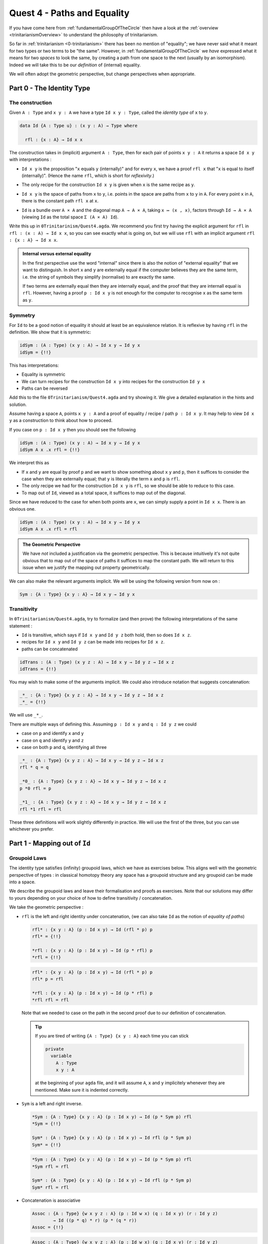 .. _quest4PathsAndEquality:

****************************
Quest 4 - Paths and Equality
****************************

If you have come here from :ref:`fundamentalGroupOfTheCircle`
then have a look at the :ref:`overview <trinitarianismOverview>`
to understand the philosophy of trinitarianism.

So far in :ref:`trinitarianism <0-trinitarianism>`
there has been no mention of "equality";
we have never said what it meant for two
types or two terms to be "the same".
However, in :ref:`fundamentalGroupOfTheCircle`
we *have* expressed what it means for two *spaces* to look the same,
by creating a path from one space to the next (usually by an isomorphism).
Indeed we will take this to be our *definition* of (internal) equality.

We will often adopt the geometric perspective,
but change perspectives when appropriate.

Part 0 - The Identity Type
==========================

The construction
----------------

Given ``A : Type``  and  ``x y : A`` we have a type
``Id x y : Type``, called the *identity type* of ``x`` to ``y``.

.. code:: agda

   data Id {A : Type u} : (x y : A) → Type where

     rfl : {x : A} → Id x x

The construction takes in (implicit) argument ``A : Type``,
then for each pair of points ``x y : A`` it returns a space ``Id x y``
with interpretations :

- ``Id x y`` is the proposition "``x`` equals ``y`` (internally)"
  and for every ``x``, we have a proof ``rfl x`` that
  "``x`` is equal to itself (internally)".
  (Hence the name ``rfl``, which is short for *reflexivity*.)
- The only recipe for the construction ``Id x y`` is given when
  ``x`` is the same recipe as ``y``.
- ``Id x y`` is the space of paths from ``x`` to ``y``, i.e. points
  in the space are paths from ``x`` to ``y`` in ``A``.
  For every point ``x`` in ``A``,
  there is the constant path ``rfl x`` at ``x``.
- ``Id`` is a bundle over ``A × A`` and the diagonal map ``A → A × A``,
  taking ``x ↦ (x , x)``,
  factors through ``Id → A × A``
  (viewing ``Id`` as the total space ``Σ (A × A) Id``).

  .. image:: images/idType.png
     :width: 500
     :alt: idType

.. picture latex https://q.uiver.app/?q=WzAsNCxbMiwwLCJcXHN1bV97KHgseSk6IEEgXFx0aW1lcyBBfSBcXG1hdGhybXtJZH0gKHggLCB5KSJdLFswLDAsIkEiXSxbMiwyLCJBIFxcdGltZXMgQSJdLFs0LDBdLFsxLDAsInggXFxtYXBzdG8gKHgseCxcXG1hdGhybXtyZWZsfSkiXSxbMSwyLCJcXG1hdGhybXtkaWFnb25hbH0iLDJdLFswLDIsIih4LHkscCkgXFxtYXBzdG8gKHgseSkiXV0=

Write this up in ``0Trinitarinism/Quest4.agda``.
We recommend you first try having
the explicit argument for ``rfl`` in ``rfl : (x : A) → Id x x``,
so you can see exactly what is going on,
but we will use ``rfl`` with an implicit argument
``rfl : {x : A} → Id x x``.

.. admonition:: Internal versus external equality

  In the first perspective use the word "internal"
  since there is also the notion of "external equality"
  that we want to distinguish.
  In short ``x`` and ``y`` are externally equal if
  the computer believes they are the same term,
  i.e. the string of symbols they simplify (normalise) to are
  exactly the same.

  If two terms are externally equal then they are internally equal,
  and the proof that they are internall equal is ``rfl``.
  However, having a proof ``p : Id x y`` is not enough for
  the computer to recognise ``x`` as the same term as ``y``.


Symmetry
--------

For ``Id`` to be a good notion of equality it should at least be
an equivalence relation.
It is reflexive by having ``rfl`` in the definition.
We show that it is symmetric:

.. code:: agda

   idSym : (A : Type) (x y : A) → Id x y → Id y x
   idSym = {!!}

This has interpretations:

- Equality is symmetric
- We can turn recipes for the construction ``Id x y``
  into recipes for the construction ``Id y x``
- Paths can be reversed

Add this to the file ``0Trinitarianism/Quest4.agda``
and try showing it.
We give a detailed explanation in the hints and solution.

.. raw:: html

   <p>
   <details>
   <summary>Hint 0</summary>

Assume having a space ``A``, points ``x y : A`` and
a proof of equality / recipe / path ``p : Id x y``.
It may help to view ``Id x y`` as a construction
to think about how to proceed.

.. raw:: html

   </details>
   </p>

.. raw:: html

   <p>
   <details>
   <summary>Hint 1</summary>

If you case on ``p : Id x y``
then you should see the following

.. code:: agda

   idSym : (A : Type) (x y : A) → Id x y → Id y x
   idSym A x .x rfl = {!!}

We interpret this as

- If ``x`` and ``y`` are equal by proof ``p``
  and we want to show something about ``x``
  ``y`` and ``p``, then it suffices to consider
  the case when they are externally equal;
  that ``y`` is literally the term ``x`` and ``p`` is ``rfl``.
- The only recipe we had for the construction ``Id x y``
  is ``rfl``, so we should be able to reduce to this case.
- To map out of ``Id``, viewed as a total space,
  it suffices to map out of the diagonal.

.. image:: images/idRec
   :width: 500
   :alt: idRec

.. raw:: html

   </details>
   </p>

.. raw:: html

  <p>
  <details>
  <summary>Solution</summary>

Since we have reduced to the case for when both points are ``x``,
we can simply supply a point in ``Id x x``.
There is an obvious one.

.. code:: agda

   idSym : (A : Type) (x y : A) → Id x y → Id y x
   idSym A x .x rfl = rfl

.. raw:: html

  </details>
  </p>

.. admonition:: The Geometric Perspective

   We have *not* included a justification via the geometric perspective.
   This is because intuitively it's not quite obvious that to map out
   of the space of paths it suffices to map the constant path.
   We will return to this issue when we justify the mapping out property geometrically.

   .. missing link

We can also make the relevant arguments implicit.
We will be using the following version from now on :

.. code:: agda

   Sym : {A : Type} {x y : A} → Id x y → Id y x

Transitivity
------------

In ``0Trinitarianism/Quest4.agda``, try to formalize (and then prove)
the following interpretations of the same statement :

- ``Id`` is transitive, which says if ``Id x y`` and ``Id y z`` both hold, then
  so does ``Id x z``.
- recipes for ``Id x y`` and ``Id y z`` can be made into recipes for ``Id x z``.
- paths can be concatenated

.. raw:: html

  <p>
  <details>
  <summary>The statement</summary>

.. code:: agda

   idTrans : (A : Type) (x y z : A) → Id x y → Id y z → Id x z
   idTrans = {!!}

You may wish to make some of the arguments implicit.
We could also introduce notation that suggests concatenation:

.. code:: agda

   _*_ : {A : Type} {x y z : A} → Id x y → Id y z → Id x z
   _*_ = {!!}

We will use ``_*_``.

.. raw:: html

  </details>
  </p>

.. raw:: html

  <p>
  <details>
  <summary>Hints</summary>

There are multiple ways of defining this.
Assuming ``p : Id x y`` and ``q : Id y z``
we could

- case on ``p`` and identify ``x`` and ``y``
- case on ``q`` and identify ``y`` and ``z``
- case on both ``p`` and ``q``, identifying all three

.. raw:: html

  </details>
  </p>

.. raw:: html

  <p>
  <details>
  <summary>Solutions</summary>

.. code:: agda

   _*_ : {A : Type} {x y z : A} → Id x y → Id y z → Id x z
   rfl * q = q

   _*0_ : {A : Type} {x y z : A} → Id x y → Id y z → Id x z
   p *0 rfl = p

   _*1_ : {A : Type} {x y z : A} → Id x y → Id y z → Id x z
   rfl *1 rfl = rfl

These three definitions will work slightly differently in practice.
We will use the first of the three,
but you can use whichever you prefer.

.. raw:: html

  </details>
  </p>

Part 1 - Mapping out of ``Id``
==============================

Groupoid Laws
-------------

The identity type satisfies (infinity) groupoid laws,
which we have as exercises below.
This aligns well with the geometric perspective of types :
in classical homotopy theory any space has a groupoid structure
and any groupoid can be made into a space.

We describe the groupoid laws and leave their formalisation
and proofs as exercises.
Note that our solutions may differ to yours depending on
your choice of how to define transitivity / concatenation.

We take the geometric perspective :

- ``rfl`` is the left and right identity under concatenation,
  (we can also take ``Id`` as the notion of *equality of paths*)


  .. raw:: html

     <p>
     <details>
     <summary>The statements</summary>

  .. code:: agda

     rfl* : {x y : A} (p : Id x y) → Id (rfl * p) p
     rfl* = {!!}

     *rfl : {x y : A} (p : Id x y) → Id (p * rfl) p
     *rfl = {!!}


  .. raw:: html

     </details>
     </p>

  .. raw:: html

     <p>
     <details>
     <summary>Solutions</summary>

  .. code:: agda

     rfl* : {x y : A} (p : Id x y) → Id (rfl * p) p
     rfl* p = rfl

     *rfl : {x y : A} (p : Id x y) → Id (p * rfl) p
     *rfl rfl = rfl

  Note that we needed to case on the path in the second proof
  due to our definition of concatenation.

  .. raw:: html

     </details>
     </p>

  .. tip::

     If you are tired of writing ``{A : Type} {x y : A}`` each time
     you can stick

     .. code::

        private
          variable
            A : Type
            x y : A

     at the beginning of your ``agda`` file,
     and it will assume ``A``, ``x`` and ``y`` implicitely
     whenever they are mentioned.
     Make sure it is indented correctly.

- ``Sym`` is a left and right inverse.

  .. raw:: html

     <p>
     <details>
     <summary>The statements</summary>

  .. code:: agda

     *Sym : {A : Type} {x y : A} (p : Id x y) → Id (p * Sym p) rfl
     *Sym = {!!}

     Sym* : {A : Type} {x y : A} (p : Id x y) → Id rfl (p * Sym p)
     Sym* = {!!}

  .. raw:: html

     </details>
     </p>

  .. raw:: html

     <p>
     <details>
     <summary>Solutions</summary>

  .. code:: agda

     *Sym : {A : Type} {x y : A} (p : Id x y) → Id (p * Sym p) rfl
     *Sym rfl = rfl

     Sym* : {A : Type} {x y : A} (p : Id x y) → Id rfl (p * Sym p)
     Sym* rfl = rfl

  .. raw:: html

     </details>
     </p>

- Concatenation is associative

  .. raw:: html

     <p>
     <details>
     <summary>The statement</summary>

  .. code:: agda

     Assoc : {A : Type} {w x y z : A} (p : Id w x) (q : Id x y) (r : Id y z)
             → Id ((p * q) * r) (p * (q * r))
     Assoc = {!!}
   
  .. raw:: html

     </details>
     </p>

  .. raw:: html

     <p>
     <details>
     <summary>Solution</summary>

  .. code:: agda

     Assoc : {A : Type} {w x y z : A} (p : Id w x) (q : Id x y) (r : Id y z)
             → Id ((p * q) * r) (p * (q * r))
     Assoc rfl q r = rfl

  .. raw:: html

     </details>
     </p>

Recursor - The Mapping Out Property of ``Id``
---------------------------------------------

We may wish to extract the way we have made maps out of the identity type :

.. admonition:: Mapping out property of ``Id``

   Assuming a space ``A`` and a point ``x : A``.
   Given a bundle ``M : (y : A) (p : Id x y) → Type`` over the "space of paths out of ``x``",
   in order to make a map ``{y : A} (p : Id x y) → M y p``,
   it suffices to give a point in ``M x refl``.
   This is traditionally called the "recursor" of ``Id``.
   (We have still not justified this geometrically.)

For example, in order to prove ``*Sym : {A : Type} {x y : A} (p : Id x y) → Id (p * Sym p) rfl``,
we would choose our bundle ``M`` to be ``λ y p → Id (p * Sym p) rfl``,
taking each ``y : A`` and ``p : Id x y`` to the space of paths from ``(p * Sym p)`` to ``rfl``
in ``Id x x``.
When we proved this in the previous section,
``agda`` figured out what ``M`` needed to be and just asked for a proof of the case
``M x rfl``.

In ``0Trinitarianism/Quest4.agda``, try formalising the mapping out property,
and call it ``outOfId``.

.. raw:: html

   <p>
   <details>
   <summary>The statement</summary>

.. code:: agda

   outOfId : (M : (y : A) → Id x y → Type) → M x rfl
     → {y : A} (p : Id x y) → M y p
   outOfId = {!!}

Note that we have used the symbol ``y`` in the type of ``M``,
but it really is just a local variable and will not appear outside that bracket.
We made the last ``y`` an implicit argument, since ``p`` contains the data of ``y``.

.. raw:: html

  </details>
  </p>

.. raw:: html

   <p>
   <details>
   <summary>Solution</summary>

.. code:: agda

   outOfId : (M : (y : A) → Id x y → Type) → M x rfl
     → {y : A} (p : Id x y) → M y p
   outOfId M h rfl = h

The proof is of course just casing on the path ``p``,
as we are trying to extract that idea.

.. raw:: html

  </details>
  </p>

Part 2 - The Path Space
=======================

If you came here from the quest on :ref:`fundamentalGroupOfTheCircle`
then you may be wondering why there has not been any mention of
the *path space* ``x ≡ y``.
The reason is that whilst ``≡`` and ``Id`` are meant to represent the same idea,
the implementation of ``Id`` is simple - we were able to write it down;
whereas the implementation of ``≡`` is "external",
and purely existing in ``cubical agda``.
In this part we will show that the two are "the same" as spaces i.e. isomorphic,
and after this we will only use ``≡`` for equality and paths
(as is the convention in the `cubical library <https://github.com/agda/cubical>`_).

We assert the following three axioms for the path space
(we will add another (univalence) in later):

- If ``x`` is a point in some space then ``refl`` is a proof of ``x ≡ x``.
- The mapping out property, called ``J`` :

  .. code:: agda

     J : (M : (y : A) → x ≡ y → Type) → M x refl
       → {y : A} (p : x ≡ y) → M y p

  This looks exactly like ``outOfId``.
- The mapping out property applied to ``refl`` :

  .. code:: agda

     JRefl : (M : (y : A) → x ≡ y → Type) (h : M x refl)
       → J M h refl ≡ h

  This says that when we feed ``refl`` to ``J M h`` it indeed gives us
  what we expect - something equal to ``h``.
  Unfortunately, though (given correct ``M`` and ``h``)
  ``outOfId M h rfl`` would *externally* be equal to ``h``,
  ``J M h refl`` is *not externally equal* to ``h``,
  but this is a ``cubical agda`` issue and not a HoTT issue.

Paths versus ``Id``
-------------------

.. admonition:: The goal

   Given two points ``x y : A``,
   the path type ``x ≡ y`` is isomorphic to ``Id x y``.
   We introduce isomorphism in
   :ref:`Quest 0 of the Fundamental Group arc<part2DefiningFlipPathViaUnivalence>`.

So we are trying to show

.. code:: agda

   Path≅Id : (x ≡ y) ≅ (Id x y)
   Path≅Id = {!!}

This involves a lot of small steps,
which we split up into hints.

.. Hint 0

.. raw:: html

   <p>
   <details>
   <summary>Hint 0</summary>

"Refining" in the hole will make it ask for the four components
in the proof of an isomorphism.

.. code:: agda

   Path≡Id : (x ≡ y) ≅ (Id x y)
   Path≡Id = iso {!!} {!!} {!!} {!!}

.. raw:: html

   </details>
   </p>

.. Hint 1

.. raw:: html

   <p>
   <details>
   <summary>Hint 1</summary>

To make an isomorphism we need to make maps forwards and backwards,
these go in the first two holes.

.. code:: agda

   Path→Id : x ≡ y → Id x y
   Path→Id = {!!}

   Id→Path : Id x y → x ≡ y
   Id→Path = {!!}

.. raw:: html

   </details>
   </p>

.. Hint 2

.. raw:: html

   <p>
   <details>
   <summary>Hint 2</summary>

To make the map forwards we will need to use ``J`` - the mapping
out property of the path space.
To map backwards we can use ``outOfId`` or just case on a path.

.. code:: agda

   Path→Id : x ≡ y → Id x y
   Path→Id {A} {x} = J {!!} {!!}

   Id→Path : Id x y → x ≡ y
   Id→Path rfl = {!!}

For the first, in order to state the motive we need the implicit arguments
``A`` and ``x``.

.. raw:: html

  <p>
  <details>
  <summary>Solution</summary>

.. code:: agda

   Path→Id : x ≡ y → Id x y
   Path→Id {A} {x} = J (λ y p → Id x y) rfl

   Id→Path : Id x y → x ≡ y
   Id→Path rfl = refl

.. raw:: html

  </details>
  </p>

.. raw:: html

   </details>
   </p>

.. Hint 3

.. raw:: html

   <p>
   <details>
   <summary>Hint 3</summary>

Filling in what we have so far and extracting the relevant lemmas
we have

.. code:: agda

  Path≅Id : (x ≡ y) ≅ (Id x y)
  Path≅Id {A} {x} {y} = iso Path→Id Id→Path rightInv leftInv where

     rightInv : section (Path→Id {A} {x} {y}) Id→Path
     rightInv = {!!}

     leftInv : retract (Path→Id {A} {x} {y}) Id→Path
     leftInv = {!!}

We have filled in the necessary implicit arguments for you.

.. raw:: html

   </details>
   </p>

.. Hint 4

.. raw:: html

   <p>
   <details>
   <summary>Hint 4</summary>

Since ``section Path→Id Id→Path`` will first take in ``p : Id x y``
we give such a ``p`` and case on it.
It should of course just turn into ``rfl``.

Since ``retract Path→Id Id→Path`` will first take in ``p : x ≡ y``
we directly use ``J``.

.. code:: agda

  Path≅Id : (x ≡ y) ≡ (Id x y)
  Path≅Id {A} {x} {y} = iso Path→Id Id→Path rightInv leftInv where

     rightInv : section (Path→Id {A} {x} {y}) Id→Path
     rightInv rfl = {!!}

     leftInv : retract (Path→Id {A} {x} {y}) Id→Path
     leftInv = J {!!} {!!}


.. raw:: html

   </details>
   </p>

.. Hint 5

.. raw:: html

   <p>
   <details>
   <summary>Hint 5</summary>

Checking the goal for ``rightInv`` we should see it requires a point in
``Path→Id (λ _ → x) ≡ rfl``, which is the same as ``Path→Id refl ≡ rfl``.
What's happened is ``agda`` knows that ``Id→Path rfl`` is just ``refl``
(they are externally equal), so instead of asking for a point of
``Path→Id (Id→Path rfl) ≡ rfl`` it just asks for a proof of the reduced version.
(In our heads we reduce ``(λ _ → x)`` to ``refl`` but ``agda`` does the opposite.)

We extract the above result as a lemma :

.. code:: agda

  Path→IdRefl : Path→Id (refl {x = x}) ≡ rfl
  Path→IdRefl = {!!}

.. raw:: html

   <p>
   <details>
   <summary>Solution</summary>

Since ``Path→Id`` uses ``J``,
the only thing we can do here is use ``JRefl`` :

.. code:: agda

  Path→IdRefl : Path→Id (refl {x = x}) ≡ rfl
  Path→IdRefl {x = x} = JRefl (λ y p → Id x y) rfl

.. raw:: html

   </details>
   </p>

.. raw:: html

   </details>
   </p>

.. Hint 6

.. raw:: html

   <p>
   <details>
   <summary>Hint 6</summary>

For ``leftInv``, giving the correct motive requires knowing what ``retract`` says.
It should look like

.. code:: agda

   leftInv : retract (Path→Id {A} {x} {y}) Id→Path
   leftInv = J (λ y p → Id→Path (Path→Id p) ≡ p) {!!}

Checking the goal we should see it requires a point in
``Id→Path (Path→Id refl) ≡ refl``.
It should be that we just can replace ``Path→Id refl`` with ``rfl``
using our lemma ``Path→IdRefl : Path→Id refl ≡ rfl`` -
but we haven't proven anything about paths yet!
Let us do so now : if ``f : A → B`` is a function (in our case ``Id→Path``)
then if two of its inputs are the same ``x ≡ y`` then so are the outputs,
``f x ≡ f y``.

.. code::

   cong : (f : A → B) (p : x ≡ y) → f x ≡ f y
   cong = {!!}

We can prove this directly using ``J`` or via ``Id``.
(We call it ``cong'`` to avoid clashing with the library's version)

.. raw:: html

  <p>
  <details>
  <summary>Solutions</summary>

.. code:: agda


   Cong : (f : A → B) → Id x y → Id (f x) (f y)
   Cong f rfl = rfl

   cong' : (f : A → B) (p : x ≡ y) → f x ≡ f y
   cong' {x = x} f = J (λ y p → f x ≡ f y) refl

   cong'' : (f : A → B) (p : x ≡ y) → f x ≡ f y
   cong'' f p = Id→Path (Cong f (Path→Id p))

.. raw:: html

  </details>
  </p>

From now on we will just use ``cong`` from the library,
but you can try to continue with your own version.
Now using ``cong`` we can define ``leftInv``.
Noting that externally ``Id→Path rfl`` is the same as ``refl``,
we just need to show that ``Id→Path (Path→Id refl) ≡ Id→Path rfl``.

.. raw:: html

  <p>
  <details>
  <summary>Solution</summary>

.. code:: agda

  leftInv : retract (Path→Id {A} {x} {y}) Id→Path
  leftInv = J (λ y p → Id→Path (Path→Id p) ≡ p) (cong (λ p → Id→Path p) Path→IdRefl)

.. raw:: html

  </details>
  </p>

.. raw:: html

   </details>
   </p>

Concluding that the two types are isomorphic is a good reason to accept them as "the same"
in the sense that if two spaces are isomorphic then they
share the same properties, because isomorphism should interact nicely with other constructions.
We expand upon this point in :ref:`part4Univalence`.

Part 3 - Properties of the Path Space
=====================================

In :ref:`fundamentalGroupOfTheCircle`
we assume a couple of results about the path space,
which we list here :

- The basics :
  We can make ``sym`` (the analogue of ``Sym``) and composition of paths (called ``_∙_``);
  we can show that paths also satisfy groupoid laws.
- We have already made ``cong`` in the previous part (in Hint 6).
- The function ``pathToFun`` which takes a path between spaces
  and converts it to a function bewteen the spaces,
  following points along the path of spaces.
- The function ``endPt`` which follows a path along a bundle.

Some of these properties are what Homotopy Type theorists believe to be the
absolute minimal necessary philosophical foundations
for considering paths to be a good notion of equality :

- ``refl``, ``sym`` and ``_∙_`` give us that it is an equivalence relation
- ``cong`` tells us that any function respects equality.
- ``endPt`` and ``pathToFun`` approximately say
  that any predicate / family / bundle ``B : A → Type`` respects equality.

The Basics
----------

The direct proof of these are a good exercise on ``J``, or can be accomplished by
porting over results from the identity type using ``Path→Id`` and ``Id→Path``.
We won't go through each proof, but it is worth noting that since equalities tend
to be non-external, a little more work is required.
To see solutions for this, please see ``0Trinitarianism/Quest4Solutions.agda``.

Chains of Equalities
--------------------

Something that will help organizing the above proofs and work later on is a
notation for composition that suggests a "chain of equalities".
Let's say that we want to show that ``a + (b + c) ≡ c + (a + b)`` for naturals ``a b c : ℕ``.
Then classically one might write

.. code:: agda

     a + (b + c)
   ≡ by associativity
     (a + b) + c
   ≡ by commutativity
     c + (a + b)

In ``agda`` we would have both proofs of associativity and commutativity.
Let's call them ``ha`` and ``hc``
(in practice they would probably be something like
``+assoc a b c`` and ``+comm (a + b) c``).
Then using some cleverly defined notation, we can write in ``agda``

.. code:: agda

   example : (a b c : ℕ) → a + (b + c) ≡ c + (a + b)
   example a b c =
       a + (b + c)
     ≡⟨ ha ⟩
       (a + b) + c
     ≡⟨ hc ⟩
       c + (a + b)
     ∎

One you define ``_∙_`` for composition of paths,
you can get access to this notation
by including the following code.
Try figuring out why it works.

.. code:: agda

  _≡⟨_⟩_ : (x : A) → x ≡ y → y ≡ z → x ≡ z -- input \< and \>
  _ ≡⟨ x≡y ⟩ y≡z = x≡y ∙ y≡z

  _∎ : (x : A) → x ≡ x -- input \qed
  _ ∎ = refl

  infixr 30 _∙_
  infix  3 _∎
  infixr 2 _≡⟨_⟩_

All of this is included in the solutions file.

.. _pathToFun:

``pathToFun``
-------------

The function ``pathToFun`` (originally called ``transport`` in the ``cubical library``)
has the following interpretations :

- If two propositions are equal then one implies the other.
- If two constructions can be identified then we can transport recipes
  of ``A`` over to recipes of ``B``
- If two spaces look the same / if there is a path between spaces in the space of spaces
  then we can map one to the other
  (it turns out that we can make ``pathToFun`` always give us an isomorphism).

Try formalizing and defining ``pathToFun`` in ``0Trinitarianism/Quest4.agda``.

.. raw:: html

  <p>
  <details>
  <summary>The Statement</summary>

.. code:: agda

   pathToFun : A ≡ B → A → B

.. raw:: html

  </details>
  </p>

.. Hint 0

.. raw:: html

  <p>
  <details>
  <summary>Hint 0</summary>

Use ``J`` to reduce this to finding a map ``A → A``,
and choose the identity map.

.. raw:: html

  <p>
  <details>
  <summary>Solution</summary>

.. code:: agda

   id : A → A
   id x = x

   pathToFun : A ≡ B → A → B
   pathToFun {A} = J (λ B p → (A → B)) id

.. raw:: html

  </details>
  </p>

.. raw:: html

  </details>
  </p>

Show that ``pathToFun`` sends ``refl`` to the identity map.

.. raw:: html

  <p>
  <details>
  <summary>The Statment</summary>

.. code:: agda

   pathToFunRefl : pathToFun (refl {x = A}) ≡ id
   pathToFunRefl = {!!}

.. raw:: html

  </details>
  </p>

.. raw:: html

  <p>
  <details>
  <summary>Solutions</summary>

Since the only thing we know about ``J`` is how
it computes on ``refl``, we apply that :

.. code:: agda

   pathToFunRefl : pathToFun (refl {x = A}) ≡ id
   pathToFunRefl {A} = JRefl (λ B p → (A → B)) id

.. raw:: html

  </details>
  </p>

``endPt``
---------

The function ``endPt`` (originally called ``subst`` in the ``cubical library``)
has the following meanings :

- If ``B`` is a predicate on ``A`` and ``x ≡ y``
  are equal terms of ``A`` then ``B x`` implies ``B y``.
  "We can substitute ``x`` for ``y`` in the proof of ``B x``".
- If ``B`` is a family of constructions dependent on terms of ``A``
  and ``x ≡ y`` are identified recipes of ``A``,
  then recipes of ``B x`` can be turned into recipes of ``B y``.
  "We can substitute the recipe ``x`` for ``y`` in the recipe for ``B x``".
- If ``B`` is a bundle over the space ``A`` and
  we have a path ``x ≡ y`` between points in ``A``,
  then we can follow any "lifted path" starting at some ``bx : B x``
  to find its end point ``by : B y``.

.. admonition:: Predicates / families / bundles respect paths

   If we have a predicate / family / bundle ``B`` as above
   and an equality ``x ≡ y`` in ``A``,
   then we know that ``cong`` will give us an equality of *spaces* ``B x ≡ B y``.
   However, only in the presence of ``pathToFun`` is this equality any use -
   surely if two spaces are equal then we should be able to
   transport points from one to the other.
   Hence ``endPt`` / ``pathToFun`` (often both referred to as transport)
   justify the statement "predicates / families / bundles" respect paths.

Try to formalize and prove ``endPt`` in ``0Trinitarianism/Quest4.agda``.
Then show that it sends ``refl`` to what we expect.

.. raw:: html

  <p>
  <details>
  <summary>Solutions</summary>

One option it is a raw application of ``J``.

.. code::

  endPt : (B : A → Type) (p : x ≡ y) → B x → B y
  endPt {x = x} B = J (λ y p → B x → B y) id

  endPtRefl : (B : A → Type) → endPt B (refl {x = x}) ≡ id
  endPtRefl {x = x} B = JRefl ((λ y p → B x → B y)) id

We could also use ``cong`` and ``pathToFun`` as described above,
however due to size issues that we have not addressed in our
insufficiently general definition of ``cong``,
we have used the library's version of ``cong``.
(Outside this quest we will be using the library's version
of these definitions.)

.. code::

  endPt' : (B : A → Type) (p : x ≡ y) → B x → B y
  endPt' B p = pathToFun (cong B p )

.. raw:: html

  </details>
  </p>

.. _part4Univalence:

Part 4 - Univalence
===================

Paths on Other Constructions
----------------------------

The path space tends to interact nicely with other constructions.
We give a list of examples here to demonstrate this point :

- For points ``(a0 , b0) (a1 , b1) : A × B`` in the product of two spaces
  we have that ``(a0 , b0) ≡ (a1 , b1)``
  is "the same" space as the product of path spaces ``(a0 ≡ a1) × (b0 ≡ b1)``.
  Formally we express "the same" using an isomorphism :

  .. code:: agda

     Path× : {A B : Type} (a0 a1 : A) (b0 b1 : B) → (_≡_ {A × B} ( a0 , b0 ) ( a1 , b1 )) ≅ ((a0 ≡ a1) × (b0 ≡ b1))

  where we have some kind of product of spaces (however you wish to define it).
  We give a proof of this in ``Quest4Solutions``;
  it is quite long but a good exercise in using ``J``.
- For points ``x y : A ⊔ B`` in the disjoint sum / coproduct of two spaces
  we have that the space ``x ≡ y`` is one of the four cases

  * If they are both "from ``A``" then ``x ≡ y`` is "the same as" the corresponding path space in ``A``
  * If they are respectively from ``A`` and ``B`` then ``x ≡ y`` is "the same as" the empty space
  * If they are respectively from ``B`` and ``A`` then ``x ≡ y`` is "the same as" the empty space
  * If they are both "from ``B``" then ``x ≡ y`` is "the same as" the corresponding path space in ``B``

  We go through this example in detail :ref:`here<classifyingThePathSpaceOfDisjointSums>`.
- If we have two functions ``f g : A → B`` then ``f ≡ g`` is "the same" space as
  ``(a : A) → f a ≡ g a``.
  This is called "functional extensionality".
  The HoTT proof of this is not straight forward,
  but in the :ref:`side quests <functionalExtensionality>`
  we will go through a cubical-specific proof,
  which is much simpler.

Univalence
----------

Now an important question arises from these considerations :

.. important::

  We have nice ways of describing what paths between points in constructions are,
  but what should paths in the space of spaces be?

Looking back on this quest (an perhaps one's life experience) we might think "isomorphism"
as it is our competing notion of "the same" for spaces.
The univalence axiom says something along the lines of this :

.. admonition:: Univalence

   If two spaces are isomorphic then they are equal.

   .. code:: agda

      isoToPath : {A B : Type} → A ≅ B → A ≡ B

   .. raw:: html

      <p>
      <details>
      <summary>Detail</summary>

   Actually univalence tends to refer to something slightly different,
   whilst this is a corollary of it.
   Refer to `The HoTT Book <https://homotopytypetheory.org/book/>`_ for more details.

   .. raw:: html

      </details>
      </p>

Hence any isomorphism we have shown can be upgraded to a path between spaces
in ``cubical agda``.
For example ``(x ≡ y) ≡ (Id x y)`` can now be shown.




.. TODO
   - justifyig J geometrically
     - transport + paths out of x contractible to refl x
   - paths in various types
     - sigma types
       - heterogenous paths§

